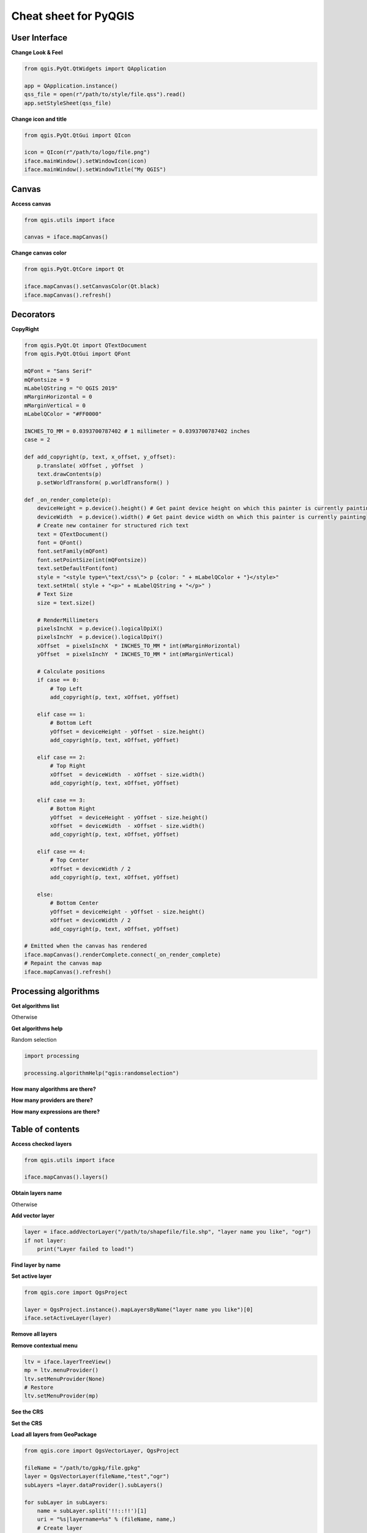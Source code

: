 .. only:: html

   |updatedisclaimer|

.. _cheat-sheet:

**********************
Cheat sheet for PyQGIS
**********************

.. only:: html

   .. contents::
      :local:

User Interface
==============


**Change Look & Feel**

.. code-block:: python

    from qgis.PyQt.QtWidgets import QApplication

    app = QApplication.instance()
    qss_file = open(r"/path/to/style/file.qss").read()
    app.setStyleSheet(qss_file)

**Change icon and title**

.. code-block:: python

    from qgis.PyQt.QtGui import QIcon

    icon = QIcon(r"/path/to/logo/file.png")
    iface.mainWindow().setWindowIcon(icon)  
    iface.mainWindow().setWindowTitle("My QGIS")

Canvas
======

**Access canvas**

.. code-block:: python

    from qgis.utils import iface

    canvas = iface.mapCanvas()

**Change canvas color**

.. code-block:: python

    from qgis.PyQt.QtCore import Qt

    iface.mapCanvas().setCanvasColor(Qt.black)    
    iface.mapCanvas().refresh()

Decorators
==========

**CopyRight**

.. code-block:: python

    from qgis.PyQt.Qt import QTextDocument
    from qgis.PyQt.QtGui import QFont

    mQFont = "Sans Serif"
    mQFontsize = 9
    mLabelQString = "© QGIS 2019"
    mMarginHorizontal = 0
    mMarginVertical = 0
    mLabelQColor = "#FF0000"

    INCHES_TO_MM = 0.0393700787402 # 1 millimeter = 0.0393700787402 inches
    case = 2

    def add_copyright(p, text, x_offset, y_offset):
        p.translate( xOffset , yOffset  )
        text.drawContents(p)
        p.setWorldTransform( p.worldTransform() )

    def _on_render_complete(p):
        deviceHeight = p.device().height() # Get paint device height on which this painter is currently painting
        deviceWidth  = p.device().width() # Get paint device width on which this painter is currently painting
        # Create new container for structured rich text
        text = QTextDocument()
        font = QFont()
        font.setFamily(mQFont)
        font.setPointSize(int(mQFontsize))
        text.setDefaultFont(font)
        style = "<style type=\"text/css\"> p {color: " + mLabelQColor + "}</style>"
        text.setHtml( style + "<p>" + mLabelQString + "</p>" )
        # Text Size
        size = text.size()

        # RenderMillimeters
        pixelsInchX  = p.device().logicalDpiX()
        pixelsInchY  = p.device().logicalDpiY()
        xOffset  = pixelsInchX  * INCHES_TO_MM * int(mMarginHorizontal)
        yOffset  = pixelsInchY  * INCHES_TO_MM * int(mMarginVertical)

        # Calculate positions
        if case == 0:
            # Top Left
            add_copyright(p, text, xOffset, yOffset)

        elif case == 1:
            # Bottom Left
            yOffset = deviceHeight - yOffset - size.height()
            add_copyright(p, text, xOffset, yOffset)

        elif case == 2:
            # Top Right
            xOffset  = deviceWidth  - xOffset - size.width()
            add_copyright(p, text, xOffset, yOffset)

        elif case == 3: 
            # Bottom Right
            yOffset  = deviceHeight - yOffset - size.height()
            xOffset  = deviceWidth  - xOffset - size.width()
            add_copyright(p, text, xOffset, yOffset)

        elif case == 4:
            # Top Center
            xOffset = deviceWidth / 2
            add_copyright(p, text, xOffset, yOffset)
        
        else:
            # Bottom Center
            yOffset = deviceHeight - yOffset - size.height()
            xOffset = deviceWidth / 2
            add_copyright(p, text, xOffset, yOffset)

    # Emitted when the canvas has rendered
    iface.mapCanvas().renderComplete.connect(_on_render_complete)
    # Repaint the canvas map
    iface.mapCanvas().refresh()

Processing algorithms
=====================

**Get algorithms list**

.. testcode::

    from qgis.core import QgsApplication

    for alg in QgsApplication.processingRegistry().algorithms():
        print("{}:{} --> {}".format(alg.provider().name(), alg.name(), alg.displayName()))

Otherwise 

.. testcode::

    def alglist():
        s = ''
        for i in QgsApplication.processingRegistry().algorithms():
            l = i.displayName().ljust(50, "-")
            r = i.id()
            s += '{}--->{}\n'.format(l, r)
        print(s)

**Get algorithms help**

Random selection

.. code-block:: python

    import processing

    processing.algorithmHelp("qgis:randomselection")

**How many algorithms are there?**

.. testcode::

    from qgis.core import QgsApplication

    len(QgsApplication.processingRegistry().algorithms())

**How many providers are there?**

.. testcode::

    from qgis.core import QgsApplication

    len(QgsApplication.processingRegistry().providers())

**How many expressions are there?**

.. testcode::

    from qgis.core import QgsExpression

    len(QgsExpression.Functions()) 

Table of contents
=================

**Access checked layers**

.. code-block:: python

    from qgis.utils import iface

    iface.mapCanvas().layers()

**Obtain layers name**

.. testcode::

    layers_names = []
    for layer in QgsProject.instance().mapLayers().values():
        layers_names.append(layer.name())

    print("layers TOC = {}".format(layers_names))

Otherwise 

.. testcode::

    layers = [layer.name() for layer in QgsProject.instance().mapLayers().values()]
    print("layers TOC = {}".format(layers))

**Add vector layer**

.. code-block:: python

    layer = iface.addVectorLayer("/path/to/shapefile/file.shp", "layer name you like", "ogr")
    if not layer:
        print("Layer failed to load!")

**Find layer by name**

.. testcode::

    from qgis.core import QgsProject

    layer = QgsProject.instance().mapLayersByName("layer name you like")[0]
    print(layer.name())

**Set active layer**

.. code-block:: python

    from qgis.core import QgsProject

    layer = QgsProject.instance().mapLayersByName("layer name you like")[0]
    iface.setActiveLayer(layer)

**Remove all layers**

.. testcode::

    from qgis.core import QgsProject

    QgsProject.instance().removeAllMapLayers()

**Remove contextual menu**

.. code-block:: python

    ltv = iface.layerTreeView()
    mp = ltv.menuProvider()
    ltv.setMenuProvider(None) 
    # Restore
    ltv.setMenuProvider(mp) 


**See the CRS**

.. testcode::

    from qgis.core import QgsProject

    for layer in QgsProject().instance().mapLayers().values():   
        crs = layer.crs().authid()
        layer.setName('{} ({})'.format(layer.name(), crs))

**Set the CRS**

.. testcode::

    from qgis.core import QgsProject, QgsCoordinateReferenceSystem

    for layer in QgsProject().instance().mapLayers().values():
        layer.setCrs(QgsCoordinateReferenceSystem(4326, QgsCoordinateReferenceSystem.EpsgCrsId))

**Load all layers from GeoPackage**

.. code-block:: python

    from qgis.core import QgsVectorLayer, QgsProject

    fileName = "/path/to/gpkg/file.gpkg"
    layer = QgsVectorLayer(fileName,"test","ogr")
    subLayers =layer.dataProvider().subLayers()

    for subLayer in subLayers:
        name = subLayer.split('!!::!!')[1]
        uri = "%s|layername=%s" % (fileName, name,)
        # Create layer
        sub_vlayer = QgsVectorLayer(uri, name, 'ogr')
        # Add layer to map
        QgsProject.instance().addMapLayer(sub_vlayer)

**Load tile layer (XYZ-Layer)**

.. testcode::

    from qgis.core import QgsRasterLayer, QgsProject

    def loadXYZ(url, name):
        rasterLyr = QgsRasterLayer("type=xyz&url=" + url, name, "wms")
        QgsProject.instance().addMapLayer(rasterLyr)

    urlWithParams = 'type=xyz&url=https://a.tile.openstreetmap.org/%7Bz%7D/%7Bx%7D/%7By%7D.png&zmax=19&zmin=0&crs=EPSG3857'
    loadXYZ(urlWithParams, 'OpenStreetMap')

Advanced TOC
============

.. testsetup::
    
    from qgis.core import QgsVectorLayer, QgsProject, QgsLayerTreeLayer

    layer = QgsVectorLayer("Point?crs=EPSG:4326", "layer name you like", "memory")
    QgsProject.instance().addMapLayer(layer)

    root = QgsProject.instance().layerTreeRoot()
    node_group = root.addGroup("My Group")

**Root node**

.. testcode::

    from qgis.core import QgsProject

    root = QgsProject.instance().layerTreeRoot()
    print (root)
    print (root.children())

**Access the first child node**

.. testcode::

    from qgis.core import QgsLayerTreeGroup, QgsLayerTreeLayer

    child0 = root.children()[0]
    print (child0)
    print (type(child0))
    print (isinstance(child0, QgsLayerTreeLayer))
    print (child0.parent())

**Find groups and nodes**

.. testcode::

    from qgis.core import QgsLayerTreeGroup, QgsLayerTreeLayer

    for child in root.children():
        if isinstance(child, QgsLayerTreeGroup):
            print ("- group: " + child.name())
        elif isinstance(child, QgsLayerTreeLayer):
            print ("- layer: " + child.name() + "  ID: " + child.layerId())

**Find group by name**

.. testcode::

    print (root.findGroup("My Group"))

**Add layer**

.. testcode::

    from qgis.core import QgsVectorLayer, QgsProject

    layer1 = QgsVectorLayer("Point?crs=EPSG:4326", "layer name you like", "memory")
    QgsProject.instance().addMapLayer(layer1, False)
    node_layer1 = root.addLayer(layer1)

**Add group**

.. testcode::

    from qgis.core import QgsLayerTreeGroup

    node_group2 = QgsLayerTreeGroup("Group 2")
    root.addChildNode(node_group2)

**Remove layer**

.. testcode::

    root.removeLayer(layer1)

**Remove group**

.. testcode::

    root.removeChildNode(node_group2)

**Move node**

.. testcode::

    cloned_group1 = node_group.clone()
    root.insertChildNode(0, cloned_group1)
    root.removeChildNode(node_group)

**Rename none**

.. code-block:: python

    cloned_group1.setName("Group X")
    node_layer1.setName("Layer X")

**Changing visibility**

.. code-block:: python

    print (cloned_group1.isVisible())
    cloned_group1.setItemVisibilityChecked(False)
    node_layer1.setItemVisibilityChecked(False)

**Expand node**

.. testcode::

    print (cloned_group1.isExpanded())
    cloned_group1.setExpanded(False)

**Hidden node trick**

.. code-block:: python

    from qgis.core import QgsProject

    model = iface.layerTreeView().layerTreeModel()
    ltv = iface.layerTreeView()
    root = QgsProject.instance().layerTreeRoot()

    layer = QgsProject.instance().mapLayersByName('layer name you like')[0]
    node=root.findLayer( layer.id())

    index = model.node2index( node )
    ltv.setRowHidden( index.row(), index.parent(), True )
    node.setCustomProperty( 'nodeHidden', 'true')
    ltv.setCurrentIndex(model.node2index(root))  

**Node signals**

.. testcode::

    def onWillAddChildren(node, indexFrom, indexTo):
        print ("WILL ADD", node, indexFrom, indexTo)

    def onAddedChildren(node, indexFrom, indexTo):
        print ("ADDED", node, indexFrom, indexTo)

    root.willAddChildren.connect(onWillAddChildren)
    root.addedChildren.connect(onAddedChildren)

**Create new table of contents (TOC)**

.. testcode::

    from qgis.core import QgsProject, QgsLayerTreeModel
    from qgis.gui import QgsLayerTreeView 
    
    root = QgsProject.instance().layerTreeRoot()
    model = QgsLayerTreeModel(root)
    view = QgsLayerTreeView()
    view.setModel(model)
    view.show()

Layers
======

**Add vector layer**

.. code-block:: python

    from qgis.utils import iface

    layer = iface.addVectorLayer("/path/to/shapefile/file.shp", "layer name you like", "ogr")

**Get active layer**

.. testcode::

    layer = iface.activeLayer()

**List all layers**

.. testcode::

    from qgis.core import QgsProject

    names = [layer.name() for layer in QgsProject.instance().mapLayers().values()]

**Show methods**

.. testcode::

    dir(layer)

**Get features**

.. testcode::

    for f in layer.getFeatures():
        print (f)

**Get geometry**

.. testcode::

    # Point layer
    for f in layer.getFeatures():
        geom = f.geometry()
        print ('%f, %f' % (geom.asPoint().y(), geom.asPoint().x()))

**Hide a field column**

.. testcode::

    from qgis.core import QgsEditorWidgetSetup

    def fieldVisibility (layer,fname):
        setup = QgsEditorWidgetSetup('Hidden', {})
        for i, column in enumerate(layer.fields()):
            if column.name()==fname:
                layer.setEditorWidgetSetup(idx, setup)
                break
            else:
                continue
          

**Move geometry**

.. testcode::

    geom = feat.geometry()
    geom.translate(100, 100)
    feat.setGeometry(geom)

**Adding new feature**

.. testcode::

    from qgis.core import QgsFeature

    iface.openFeatureForm(iface.activeLayer(), QgsFeature(), False)

**Layer from WKT**

.. testcode::

    from qgis.core import QgsVectorLayer, QgsFeature, QgsGeometry, QgsProject

    layer = QgsVectorLayer('Polygon?crs=epsg:4326', 'Mississippi', 'memory')
    pr = layer.dataProvider()
    poly = QgsFeature()
    geom = QgsGeometry.fromWkt("POLYGON ((-88.82 34.99,-88.0934.89,-88.39 30.34,-89.57 30.18,-89.73 31,-91.63 30.99,-90.8732.37,-91.23 33.44,-90.93 34.23,-90.30 34.99,-88.82 34.99))")
    poly.setGeometry(geom)
    pr.addFeatures([poly])
    layer.updateExtents()
    QgsProject.instance().addMapLayers([layer])

Settings
========

**Get QSettings list**

.. testcode::

    from qgis.PyQt.QtCore import QgsSettings

    qs = QgsSettings()

    for k in sorted(qs.allKeys()):
        print (k)

Toolbars
========

**Remove toolbar**

.. testcode::

    from qgis.utils import iface

    toolbar = iface.helpToolBar()   
    parent = toolbar.parentWidget()
    parent.removeToolBar(toolbar)

    # and add again
    parent.addToolBar(toolbar)

**Remove actions toolbar**

.. testcode::

    actions = iface.attributesToolBar().actions()
    iface.attributesToolBar().clear()
    iface.attributesToolBar().addAction(actions[4])
    iface.attributesToolBar().addAction(actions[3])

Menus
=====

**Remove menu**

.. testcode::

    from qgis.utils import iface

    # for example Help Menu
    menu = iface.helpMenu() 
    menubar = menu.parentWidget()
    menubar.removeAction(menu.menuAction())

    # and add again
    menubar.addAction(menu.menuAction())

Sources
=======

https://qgis.org/pyqgis/

https://qgis.org/api/

https://stackoverflow.com/questions/tagged/qgis

https://raw.githubusercontent.com/klakar/QGIS_resources/master/collections/Geosupportsystem/python/qgis_basemaps.py

https://github.com/boundlessgeo/lib-qgis-commons


.. Substitutions definitions - AVOID EDITING PAST THIS LINE
   This will be automatically updated by the find_set_subst.py script.
   If you need to create a new substitution manually,
   please add it also to the substitutions.txt file in the
   source folder.

.. |updatedisclaimer| replace:: :disclaimer:`Docs in progress for 'QGIS testing'. Visit https://docs.qgis.org/3.4 for QGIS 3.4 docs and translations.`

